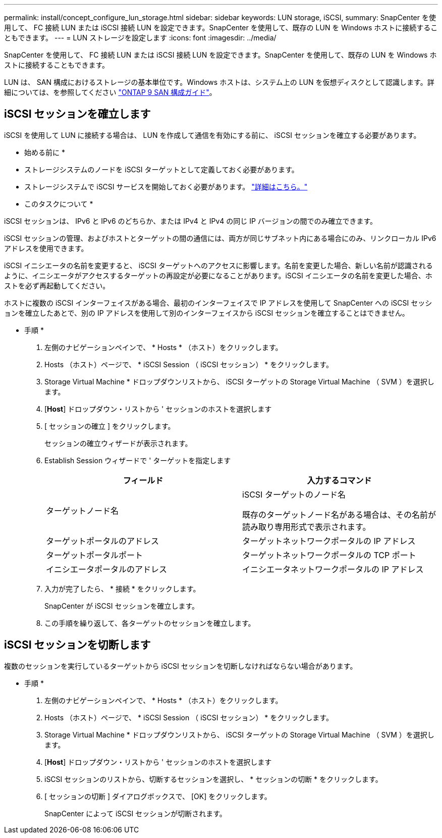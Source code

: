 ---
permalink: install/concept_configure_lun_storage.html 
sidebar: sidebar 
keywords: LUN storage, iSCSI, 
summary: SnapCenter を使用して、 FC 接続 LUN または iSCSI 接続 LUN を設定できます。SnapCenter を使用して、既存の LUN を Windows ホストに接続することもできます。 
---
= LUN ストレージを設定します
:icons: font
:imagesdir: ../media/


[role="lead"]
SnapCenter を使用して、 FC 接続 LUN または iSCSI 接続 LUN を設定できます。SnapCenter を使用して、既存の LUN を Windows ホストに接続することもできます。

LUN は、 SAN 構成におけるストレージの基本単位です。Windows ホストは、システム上の LUN を仮想ディスクとして認識します。詳細については、を参照してください http://docs.netapp.com/ontap-9/topic/com.netapp.doc.dot-cm-sanconf/home.html["ONTAP 9 SAN 構成ガイド"^]。



== iSCSI セッションを確立します

iSCSI を使用して LUN に接続する場合は、 LUN を作成して通信を有効にする前に、 iSCSI セッションを確立する必要があります。

* 始める前に *

* ストレージシステムのノードを iSCSI ターゲットとして定義しておく必要があります。
* ストレージシステムで iSCSI サービスを開始しておく必要があります。 http://docs.netapp.com/ontap-9/topic/com.netapp.doc.dot-cm-sanag/home.html["詳細はこちら。"^]


* このタスクについて *

iSCSI セッションは、 IPv6 と IPv6 のどちらか、または IPv4 と IPv4 の同じ IP バージョンの間でのみ確立できます。

iSCSI セッションの管理、およびホストとターゲットの間の通信には、両方が同じサブネット内にある場合にのみ、リンクローカル IPv6 アドレスを使用できます。

iSCSI イニシエータの名前を変更すると、 iSCSI ターゲットへのアクセスに影響します。名前を変更した場合、新しい名前が認識されるように、イニシエータがアクセスするターゲットの再設定が必要になることがあります。iSCSI イニシエータの名前を変更した場合、ホストを必ず再起動してください。

ホストに複数の iSCSI インターフェイスがある場合、最初のインターフェイスで IP アドレスを使用して SnapCenter への iSCSI セッションを確立したあとで、別の IP アドレスを使用して別のインターフェイスから iSCSI セッションを確立することはできません。

* 手順 *

. 左側のナビゲーションペインで、 * Hosts * （ホスト）をクリックします。
. Hosts （ホスト）ページで、 * iSCSI Session （ iSCSI セッション） * をクリックします。
. Storage Virtual Machine * ドロップダウンリストから、 iSCSI ターゲットの Storage Virtual Machine （ SVM ）を選択します。
. [*Host*] ドロップダウン・リストから ' セッションのホストを選択します
. [ セッションの確立 ] をクリックします。
+
セッションの確立ウィザードが表示されます。

. Establish Session ウィザードで ' ターゲットを指定します
+
|===
| フィールド | 入力するコマンド 


 a| 
ターゲットノード名
 a| 
iSCSI ターゲットのノード名

既存のターゲットノード名がある場合は、その名前が読み取り専用形式で表示されます。



 a| 
ターゲットポータルのアドレス
 a| 
ターゲットネットワークポータルの IP アドレス



 a| 
ターゲットポータルポート
 a| 
ターゲットネットワークポータルの TCP ポート



 a| 
イニシエータポータルのアドレス
 a| 
イニシエータネットワークポータルの IP アドレス

|===
. 入力が完了したら、 * 接続 * をクリックします。
+
SnapCenter が iSCSI セッションを確立します。

. この手順を繰り返して、各ターゲットのセッションを確立します。




== iSCSI セッションを切断します

複数のセッションを実行しているターゲットから iSCSI セッションを切断しなければならない場合があります。

* 手順 *

. 左側のナビゲーションペインで、 * Hosts * （ホスト）をクリックします。
. Hosts （ホスト）ページで、 * iSCSI Session （ iSCSI セッション） * をクリックします。
. Storage Virtual Machine * ドロップダウンリストから、 iSCSI ターゲットの Storage Virtual Machine （ SVM ）を選択します。
. [*Host*] ドロップダウン・リストから ' セッションのホストを選択します
. iSCSI セッションのリストから、切断するセッションを選択し、 * セッションの切断 * をクリックします。
. [ セッションの切断 ] ダイアログボックスで、 [OK] をクリックします。
+
SnapCenter によって iSCSI セッションが切断されます。


